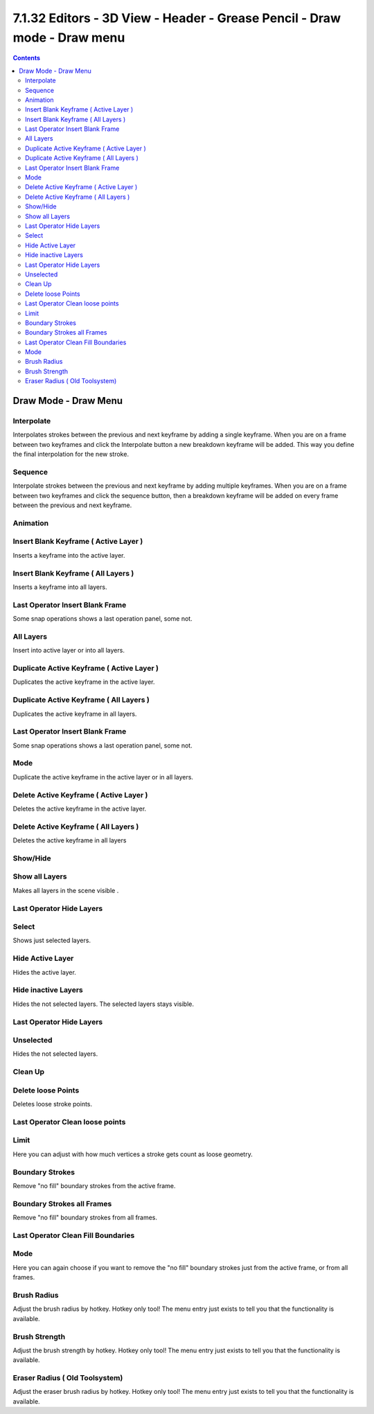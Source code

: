 *************************************************************************
7.1.32 Editors - 3D View - Header - Grease Pencil - Draw mode - Draw menu
*************************************************************************

.. contents:: Contents




Draw Mode - Draw Menu
=====================

.. image:: graphics/7.1.32_Editors_-_3D_View_-_Header_-_Grease_Pencil_-_Draw_mode_-_Draw_menu/10000201000000FC000000DC3B266BCE7D39F321.png



Interpolate
-----------

Interpolates strokes between the previous and next keyframe by adding a single keyframe. When you are on a frame between two keyframes and click the Interpolate button a new breakdown keyframe will be added. This way you define the final interpolation for the new stroke.



Sequence
--------

Interpolate strokes between the previous and next keyframe by adding multiple keyframes. When you are on a frame between two keyframes and click the sequence button, then a breakdown keyframe will be added on every frame between the previous and next keyframe.



Animation
---------



Insert Blank Keyframe ( Active Layer )
--------------------------------------

Inserts a keyframe into the active layer.



Insert Blank Keyframe ( All Layers )
------------------------------------

Inserts a keyframe into all layers.



Last Operator Insert Blank Frame
--------------------------------

Some snap operations shows a last operation panel, some not.

.. image:: graphics/7.1.32_Editors_-_3D_View_-_Header_-_Grease_Pencil_-_Draw_mode_-_Draw_menu/100002010000011A000000401D24E230B99E6B24.png



All Layers
----------

Insert into active layer or into all layers.



Duplicate Active Keyframe ( Active Layer )
------------------------------------------

Duplicates the active keyframe in the active layer.



Duplicate Active Keyframe ( All Layers )
----------------------------------------

Duplicates the active keyframe in all layers.



Last Operator Insert Blank Frame
--------------------------------

Some snap operations shows a last operation panel, some not.



Mode
----

Duplicate the active keyframe in the active layer or in all layers.



Delete Active Keyframe ( Active Layer )
---------------------------------------

Deletes the active keyframe in the active layer.



Delete Active Keyframe ( All Layers )
-------------------------------------

Deletes the active keyframe in all layers



Show/Hide
---------



Show all Layers
---------------

Makes all layers in the scene visible .



Last Operator Hide Layers
-------------------------



Select
------

Shows just selected layers.



Hide Active Layer
-----------------

Hides the active layer.



Hide inactive Layers
--------------------

Hides the not selected layers. The selected layers stays visible.



Last Operator Hide Layers
-------------------------



Unselected
----------

Hides the not selected layers.



Clean Up
--------



Delete loose Points
-------------------

Deletes loose stroke points.



Last Operator Clean loose points
--------------------------------



Limit
-----

Here you can adjust with how much vertices a stroke gets count as loose geometry.



Boundary Strokes
----------------

Remove "no fill" boundary strokes from the active frame.



Boundary Strokes all Frames
---------------------------

Remove "no fill" boundary strokes from all frames.



Last Operator Clean Fill Boundaries
-----------------------------------



Mode
----

Here you can again choose if you want to remove the "no fill" boundary strokes just from the active frame, or from all frames.



Brush Radius
------------

Adjust the brush radius by hotkey. Hotkey only tool! The menu entry just exists to tell you that the functionality is available.



Brush Strength
--------------

Adjust the brush strength by hotkey. Hotkey only tool! The menu entry just exists to tell you that the functionality is available.



Eraser Radius ( Old Toolsystem)
-------------------------------

Adjust the eraser brush radius by hotkey. Hotkey only tool! The menu entry just exists to tell you that the functionality is available.

